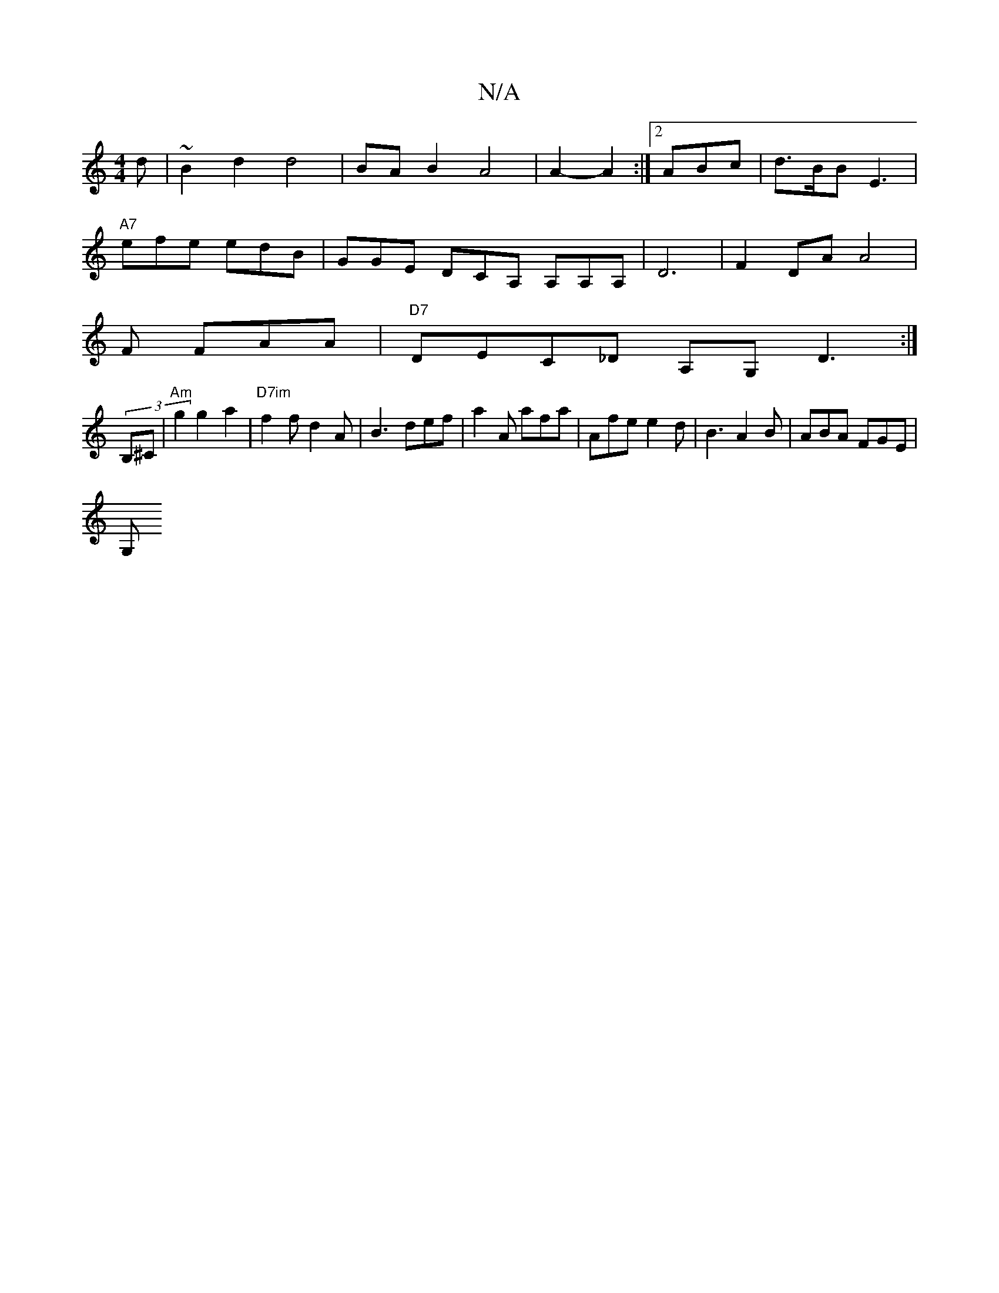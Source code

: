 X:1
T:N/A
M:4/4
R:N/A
K:Cmajor
d|~B2d2 d4|BAB2A4|A2- A2:|2 ABc | d>BB E3 |
"A7"efe edB | GGE DCA, A,A,A,|D6|F2 DA A4|
V:1!7"G2 F FAA |"D7"DEC_D A,G, D3:|
(3B,^C|"Am"g2 g2a2 | "D7im"f2 f d2A|B3 def|a2A afa|Afe e2d|B3 A2B|ABA FGE|
G,